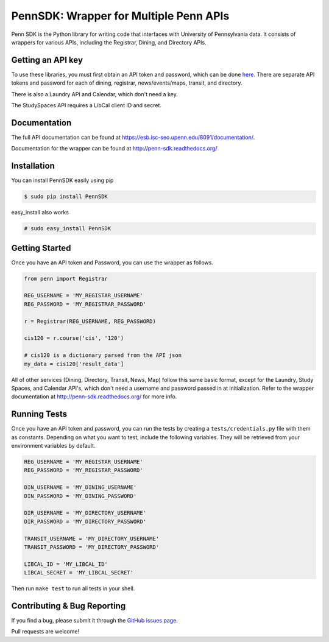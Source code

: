 =======================================
PennSDK: Wrapper for Multiple Penn APIs
=======================================

.. image:: https://badge.fury.io/py/PennSDK.svg
    :target: http://badge.fury.io/py/PennSDK

.. image:: https://travis-ci.org/pennlabs/penn-sdk-python.svg
    :target: https://travis-ci.org/pennlabs/penn-sdk-python

Penn SDK is the Python library for writing code that interfaces with University of Pennsylvania
data. It consists of wrappers for various APIs, including the Registrar, Dining, and Directory APIs.


Getting an API key
------------------

To use these libraries, you must first obtain an API token and password,
which can be done here_. There are separate API tokens and password for each of dining, registrar, news/events/maps, transit, and directory.

There is also a Laundry API and Calendar, which don't need a key.

The StudySpaces API requires a LibCal client ID and secret.


Documentation
-------------

The full API documentation can be found at
https://esb.isc-seo.upenn.edu/8091/documentation/.

Documentation for the wrapper can be found at http://penn-sdk.readthedocs.org/

Installation
------------

You can install PennSDK easily using pip

.. code-block::

   $ sudo pip install PennSDK

easy_install also works

.. code-block::

   # sudo easy_install PennSDK

Getting Started
---------------
Once you have an API token and Password, you can use the wrapper as follows.

.. code-block:: python

    from penn import Registrar

    REG_USERNAME = 'MY_REGISTAR_USERNAME'
    REG_PASSWORD = 'MY_REGISTRAR_PASSWORD'

    r = Registrar(REG_USERNAME, REG_PASSWORD)

    cis120 = r.course('cis', '120')

    # cis120 is a dictionary parsed from the API json
    my_data = cis120['result_data']

All of other services (Dining, Directory, Transit, News, Map) follow this same basic format, except for the Laundry, Study Spaces, and Calendar API's, which don't need a username and password passed in at initialization. Refer to the wrapper documentation at http://penn-sdk.readthedocs.org/ for more info.


Running Tests
-------------

Once you have an API token and password, you can run the tests by creating a
``tests/credentials.py`` file with them as constants. Depending on what you
want to test, include the following variables. They will be retrieved from your
environment variables by default.

.. code-block:: python

    REG_USERNAME = 'MY_REGISTAR_USERNAME'
    REG_PASSWORD = 'MY_REGISTAR_PASSWORD'

    DIN_USERNAME = 'MY_DINING_USERNAME'
    DIN_PASSWORD = 'MY_DINING_PASSWORD'

    DIR_USERNAME = 'MY_DIRECTORY_USERNAME'
    DIR_PASSWORD = 'MY_DIRECTORY_PASSWORD'

    TRANSIT_USERNAME = 'MY_DIRECTORY_USERNAME'
    TRANSIT_PASSWORD = 'MY_DIRECTORY_PASSWORD'

    LIBCAL_ID = 'MY_LIBCAL_ID'
    LIBCAL_SECRET = 'MY_LIBCAL_SECRET'

Then run ``make test`` to run all tests in your shell.

Contributing & Bug Reporting
----------------------------

If you find a bug, please submit it through the `GitHub issues page`_.

Pull requests are welcome!

.. _`GitHub issues page`: https://github.com/pennlabs/penn-sdk-python/issues
.. _`here`: https://provider.www.upenn.edu/computing/da/secure/webloginportal/eforms/
